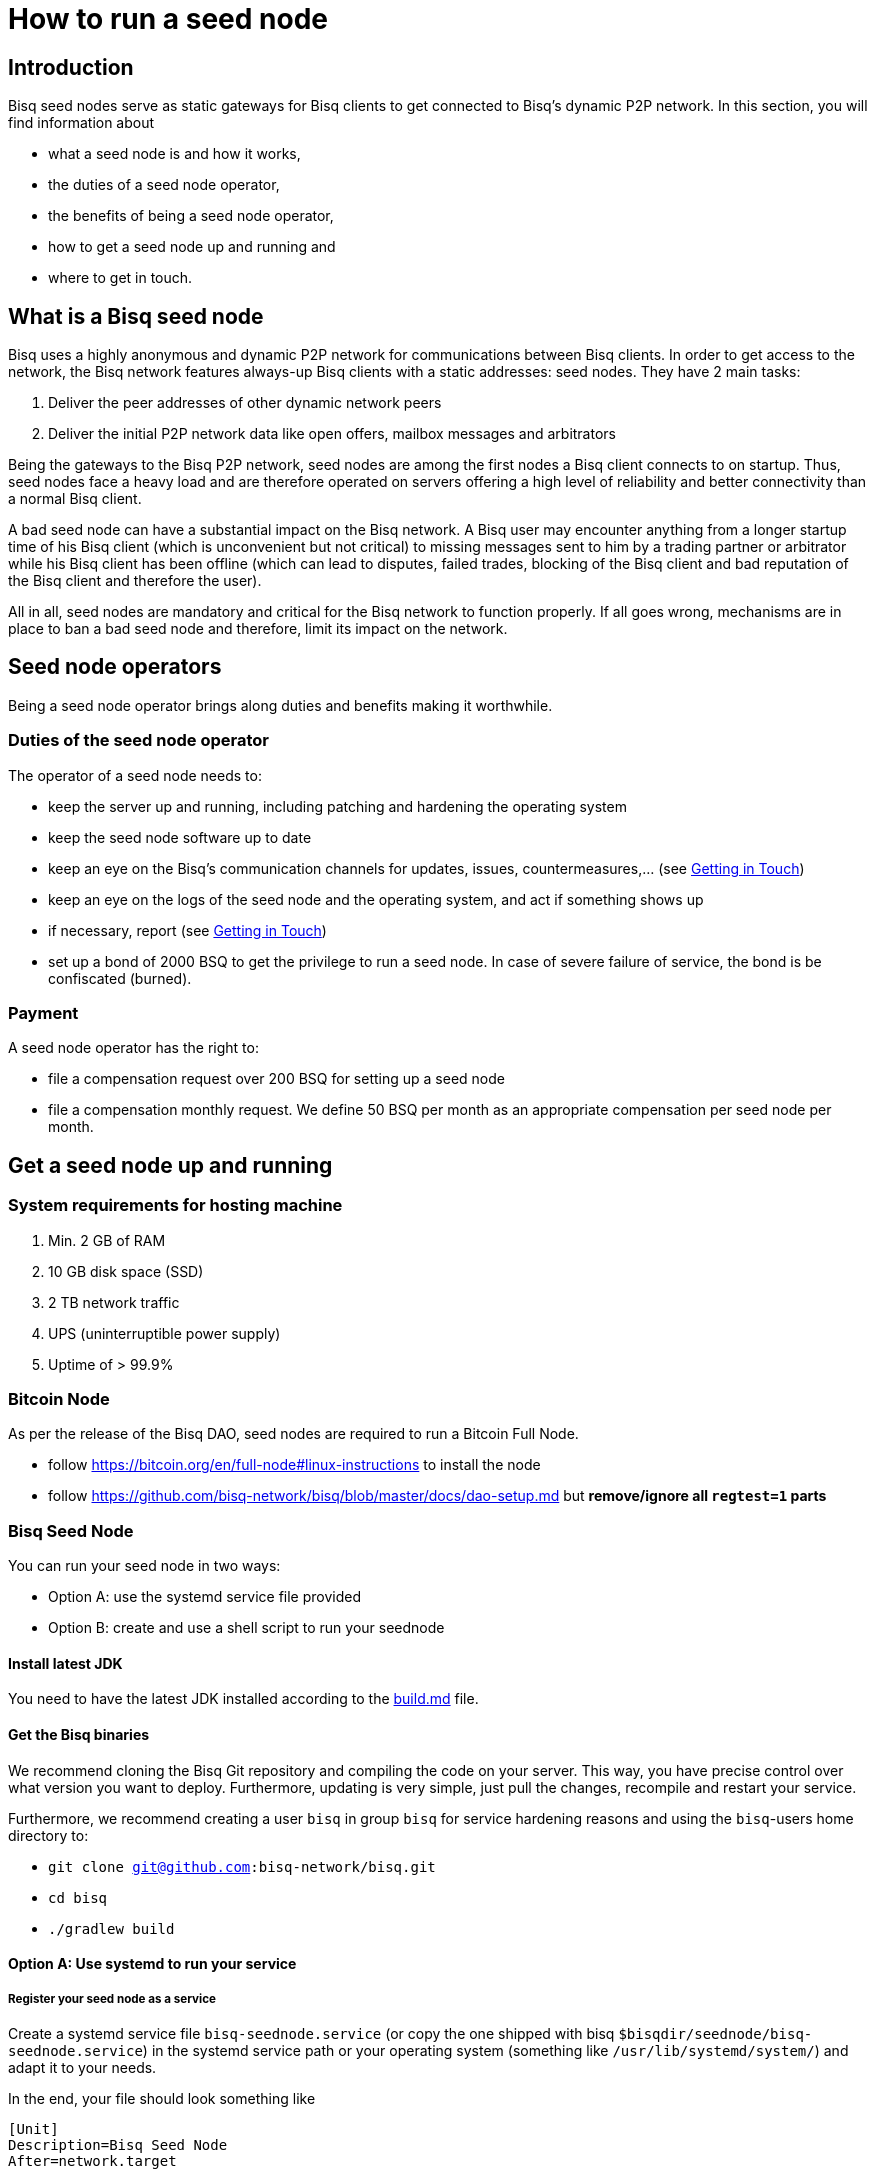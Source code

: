 = How to run a seed node
:stylesdir: ../../css
:docinfodir: ../../

== Introduction

Bisq seed nodes serve as static gateways for Bisq clients to get connected to Bisq's dynamic P2P network. In this section, you will find information about

- what a seed node is and how it works,
- the duties of a seed node operator,
- the benefits of being a seed node operator,
- how to get a seed node up and running and
- where to get in touch.

== What is a Bisq seed node

Bisq uses a highly anonymous and dynamic P2P network for communications between Bisq clients. In order to get access to the network, the Bisq network features always-up Bisq clients with a static addresses: seed nodes. They have 2 main tasks:

. Deliver the peer addresses of other dynamic network peers

. Deliver the initial P2P network data like open offers, mailbox messages and arbitrators

Being the gateways to the Bisq P2P network, seed nodes are among the first nodes a Bisq client connects to on startup. Thus, seed nodes face a heavy load and are therefore operated on servers offering a high level of reliability and better connectivity than a normal Bisq client.

A bad seed node can have a substantial impact on the Bisq network. A Bisq user may encounter anything from a longer startup time of his Bisq client (which is unconvenient but not critical) to missing messages sent to him by a trading partner or arbitrator while his Bisq client has been offline (which can lead to disputes, failed trades, blocking of the Bisq client and bad reputation of the Bisq client and therefore the user). 

All in all, seed nodes are mandatory and critical for the Bisq network to function properly. If all goes wrong, mechanisms are in place to ban a bad seed node and therefore, limit its impact on the network.

== Seed node operators

Being a seed node operator brings along duties and benefits making it worthwhile.

=== Duties of the seed node operator

The operator of a seed node needs to:

- keep the server up and running, including patching and hardening the operating system
- keep the seed node software up to date
- keep an eye on the Bisq's communication channels for updates, issues, countermeasures,... (see <<Getting in Touch>>)
- keep an eye on the logs of the seed node and the operating system, and act if something shows up
- if necessary, report (see <<Getting in Touch>>)
- set up a bond of 2000 BSQ to get the privilege to run a seed node. In case of severe failure of service, the bond is be confiscated (burned).

=== Payment

A seed node operator has the right to:

- file a compensation request over 200 BSQ for setting up a seed node
- file a compensation monthly request. We define 50 BSQ per month as an appropriate compensation per seed node per month.


## Get a seed node up and running

=== System requirements for hosting machine

. Min. 2 GB of RAM
. 10 GB disk space (SSD)
. 2 TB network traffic
. UPS (uninterruptible power supply)
. Uptime of > 99.9%

=== Bitcoin Node

As per the release of the Bisq DAO, seed nodes are required to run a Bitcoin Full Node.

- follow https://bitcoin.org/en/full-node#linux-instructions to install the node
- follow https://github.com/bisq-network/bisq/blob/master/docs/dao-setup.md but *remove/ignore all `regtest=1` parts*

=== Bisq Seed Node
You can run your seed node in two ways:

- Option A: use the systemd service file provided
- Option B: create and use a shell script to run your seednode

==== Install latest JDK

You need to have the latest JDK installed according to the link:https://github.com/bisq-network/exchange/blob/master/doc/build.md[build.md] file.

==== Get the Bisq binaries

We recommend cloning the Bisq Git repository and compiling the code on your server. This way, you have precise control over what version you want to deploy. Furthermore, updating is very simple, just pull the changes, recompile and restart your service.

Furthermore, we recommend creating a user `bisq` in group `bisq` for service hardening reasons and using the `bisq`-users home directory to:

- `git clone git@github.com:bisq-network/bisq.git`
- `cd bisq`
- `./gradlew build`

==== Option A: Use systemd to run your service
===== Register your seed node as a service

Create a systemd service file `bisq-seednode.service` (or copy the one shipped with bisq `$bisqdir/seednode/bisq-seednode.service`) in the systemd service path or your operating system (something like `/usr/lib/systemd/system/`) and adapt it to your needs.

In the end, your file should look something like

----
[Unit]
Description=Bisq Seed Node
After=network.target

[Service]
Environment="JAVA_OPTS=-Xms800M -Xmx800M -Dcom.sun.management.jmxremote -Dcom.sun.management.jmxremote.port=6969 -Dcom.sun.management.jmxremote.rmi.port=6969 -Dcom.sun.management.jmxremote.ssl=false -Dcom.sun.management.jmxremote.authenticate=false"
ExecStart=/home/bisq/bisq/bisq-seednode --appName=bisq-seednode --nodePort=8000 --userDataDir=/home/bisq/ --maxConnections=50 --daoActivated=true --fullDaoNode=true --rpcUser=YOUR_USER_NAME --rpcPassword=YOUR_PW --rpcPort=18443 --rpcBlockNotificationPort=5120

Restart=on-failure

User=bisq
Group=bisq

[Install]
WantedBy=multi-user.target
----

Note that the jmxremote JVM arguments are later used for monitoring the service, the rpc arguments are there to get the seed node hooked to the bitcoin service.

===== Enable and start the seed node

Enable and start the seed node by


`systemctl daemon-reload` +
`systemctl enable bisq-seednode.service` +
`systemctl start bisq-seednode.service`

===== Observe the logs

Keep an eye on the logs and see if anything works as expected:

`journalctl --unit bisq-seednode --follow`

==== Option B: Use a shell script
===== 1. Create two shell scripts:

start_btc_ONION_ADDRESS.sh: +
`nohup sh loop_btc_ONION_ADDRESS.sh &`

loop_btc_ONION_ADDRESS.sh: +
`java -Xms1800m -Xmx1800m -jar SeedNode.jar --maxConnections=30 --baseCurrencyNetwork=BTC_MAINNET --nodePort=8000 --appName=seed_BTC_MAINNET_ONION_ADDRESS >/dev/null 2>error_seed_BTC_MAINNET_ONION_ADDRESS.log`

and make them executable.

===== 2. Start your seed node

run the `start_btc_ONION_ADDRESS.sh` script

===== 3. Get onion address from log

After about 40 seconds you should see in the logs something similar to:
`INFO  c.m.t.t.OnionProxyManagerEventHandler: Hidden service <ONION_ADDRESS:port> published.`

This is the onion address you need to use in the next step to replace the ONION_ADDRESS place holder.

===== 4. Replace placeholder with real onion address

Stop the node and replace the occurrence of ONION_ADDRESS in the above listed scripts and their file names.

Go to `~/.local/share` and replace ONION_ADDRESS in the directory name with the real onion address.

===== 5. Start seed node again

Once all the renaming is done you can finally start the seed node and it will be available to the network. Check if all is running as expected.


==== (Optional) Take over an existing seed node

In case you are about to take over a seed node from someone else, you need manually import their onion address and private key.

In `/home/bisq/.local/share/bisq_seednode/btc_mainnet/tor/hiddenservice/`, replace the files 

  hostname
  private_key

with the ones you received from the former seed node operator. Restart your service

`systemctl restart bisq-seednode.service` and again, observe the logs and make sure everything works as expected.

==== Backup private key for onion address

Go to `/home/bisq/.local/share/bisq-seednode/btc_mainnet/tor/hiddenservice/` and backup the files

  hostname
  private_key

to a safe location. In case your server loses these files during a crash, you can recover easily by following the steps described in <<(Optional) Take over an existing seed node>>. All other data like the `db` or the `keys` directory are not relevant for the seed node.


=== System health reports

- install nginx
- create a certificate

  cd /etc/nginx
  openssl req -x509 -nodes -days 365 -newkey rsa:2048 -keyout /etc/nginx/cert.key -out /etc/nginx/cert.crt

with

  ON = bisq.network
  OU = seednodes
  CN = <your seed nodes onion address here>

- configure a reverse proxy with clientssl enabled

----
stream {
	log_format basic '$remote_addr [$time_local] '
	                 '$protocol Status $status Sent $bytes_sent Received $bytes_received '
	                 'Time $session_time';

	error_log syslog:server=unix:/dev/log;
	access_log syslog:server=unix:/dev/log;

	server {
		listen 2003;
		proxy_pass monitor.bisq.network:2003;
		proxy_ssl on;

		proxy_ssl_certificate /etc/nginx/cert.crt;
		proxy_ssl_certificate_key /etc/nginx/cert.key;

		proxy_ssl_session_reuse on;
	}
}
----

- install collectd
- use link:collectd.conf[this] collectd config to start from

fill in the onion address of your seed node

  Hostname "<ONION_ADDRESS>"

and adjust the interface, df, disk plugins so they match your setup

- configure your seed node process to expose jmx information by adding

   -Dcom.sun.management.jmxremote -Dcom.sun.management.jmxremote.port=6969 -Dcom.sun.management.jmxremote.rmi.port=6969 -Dcom.sun.management.jmxremote.ssl=false -Dcom.sun.management.jmxremote.authenticate=false

to your service

- start nginx and collectd
- report your client certificate in slack


== Getting in Touch

Bisq uses Slack to communicate via chat. As a seed node operator, you are required to

- subscribe to the Bisq Slack channel `bisq-seednode` and `bisq-monitor`
- the `bisq-seednode` channel is the place where updates, issues, countermeasures, heads-ups, ... are discussed. If you encounter a problem with your seed node and cannot solve it by yourself, this is the place to report to (with a specific question, logs, ...). A developer will get back to you.
- the `bisq-monitor` channel is the place where issues with seed nodes are reported, either manually or by our monitoring service. If your seed node is mentioned for having an issue, you are required to react.
- please be responsive when addressed
